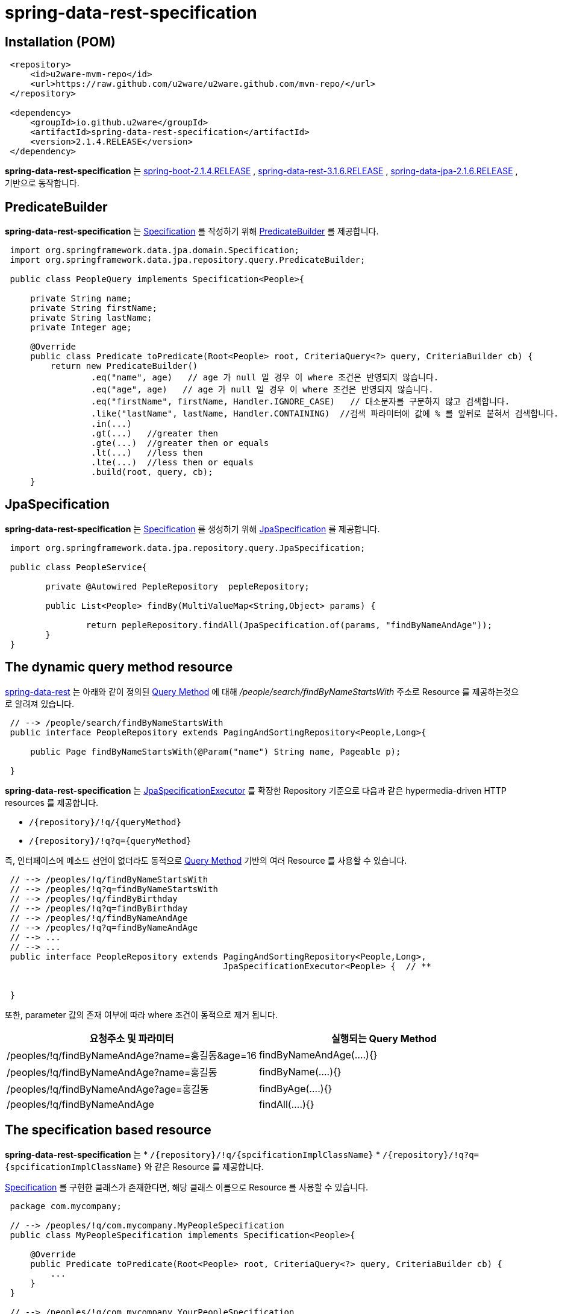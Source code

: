 = spring-data-rest-specification

== Installation (POM)
[source,xml,indent=1]
----
<repository>
    <id>u2ware-mvm-repo</id>
    <url>https://raw.github.com/u2ware/u2ware.github.com/mvn-repo/</url>
</repository>

<dependency>
    <groupId>io.github.u2ware</groupId>
    <artifactId>spring-data-rest-specification</artifactId>
    <version>2.1.4.RELEASE</version>
</dependency>
----

*spring-data-rest-specification* 는 
https://docs.spring.io/spring-boot/docs/2.1.4.RELEASE/reference/htmlsingle/[spring-boot-2.1.4.RELEASE] , 
https://docs.spring.io/spring-data/rest/docs/3.1.6.RELEASE/reference/html/[spring-data-rest-3.1.6.RELEASE] ,
https://docs.spring.io/spring-data/jpa/docs/2.1.6.RELEASE/reference/html/[spring-data-jpa-2.1.6.RELEASE] ,  
기반으로 동작합니다.


== PredicateBuilder

*spring-data-rest-specification* 는 link:https://docs.spring.io/spring-data/jpa/docs/2.1.6.RELEASE/api/org/springframework/data/jpa/domain/Specification.html[Specification] 를 작성하기 위해  
link:./src/main/java/org/springframework/data/jpa/repository/query/PredicateBuilder.java[PredicateBuilder]
를 제공합니다.

[source,java,indent=1]
----

import org.springframework.data.jpa.domain.Specification;
import org.springframework.data.jpa.repository.query.PredicateBuilder;

public class PeopleQuery implements Specification<People>{

    private String name;
    private String firstName;
    private String lastName;
    private Integer age;

    @Override
    public class Predicate toPredicate(Root<People> root, CriteriaQuery<?> query, CriteriaBuilder cb) {
        return new PredicateBuilder()
                .eq("name", age)   // age 가 null 일 경우 이 where 조건은 반영되지 않습니다.
                .eq("age", age)   // age 가 null 일 경우 이 where 조건은 반영되지 않습니다.
                .eq("firstName", firstName, Handler.IGNORE_CASE)   // 대소문자를 구분하지 않고 검색합니다. 
                .like("lastName", lastName, Handler.CONTAINING)  //검색 파라미터에 값에 % 를 앞뒤로 붙혀서 검색합니다. 
                .in(...)
                .gt(...)   //greater then
                .gte(...)  //greater then or equals
                .lt(...)   //less then
                .lte(...)  //less then or equals
                .build(root, query, cb);
    }
----

== JpaSpecification

*spring-data-rest-specification* 는 link:https://docs.spring.io/spring-data/jpa/docs/2.1.6.RELEASE/api/org/springframework/data/jpa/domain/Specification.html[Specification] 를 생성하기 위해   
link:./src/main/java/org/springframework/data/jpa/repository/query/JpaSpecification.java[JpaSpecification]
를 제공합니다.

[source,java,indent=1]
----

import org.springframework.data.jpa.repository.query.JpaSpecification;

public class PeopleService{

	private @Autowired PepleRepository  pepleRepository; 
	
	public List<People> findBy(MultiValueMap<String,Object> params) {
	
		return pepleRepository.findAll(JpaSpecification.of(params, "findByNameAndAge"));
	}
}
----

== The dynamic query method resource

https://docs.spring.io/spring-data/rest/docs/3.1.6.RELEASE/reference/html/#repository-resources.query-method-resource[spring-data-rest] 는 
아래와 같이 정의된 https://docs.spring.io/spring-data/jpa/docs/2.1.6.RELEASE/reference/html/#repositories.query-methods.query-creation[Query Method] 에 대해
 _/people/search/findByNameStartsWith_ 주소로 Resource 를 제공하는것으로 알려져 있습니다.
[source,java,indent=1]
----
// --> /people/search/findByNameStartsWith 
public interface PeopleRepository extends PagingAndSortingRepository<People,Long>{

    public Page findByNameStartsWith(@Param("name") String name, Pageable p);

}
----

*spring-data-rest-specification* 는 
https://docs.spring.io/spring-data/jpa/docs/2.1.6.RELEASE/api/org/springframework/data/jpa/repository/JpaSpecificationExecutor.html[JpaSpecificationExecutor] 
를 확장한 Repository 기준으로 다음과 같은 hypermedia-driven HTTP resources 를 제공합니다.

* `/{repository}/!q/{queryMethod}` 
* `/{repository}/!q?q={queryMethod}` 

즉, 인터페이스에 메소드 선언이 없더라도 동적으로 https://docs.spring.io/spring-data/jpa/docs/2.1.6.RELEASE/reference/html/#repositories.query-methods.query-creation[Query Method] 기반의 여러 Resource 를 사용할 수 있습니다.

[source,java,indent=1]
----

// --> /peoples/!q/findByNameStartsWith
// --> /peoples/!q?q=findByNameStartsWith
// --> /peoples/!q/findByBirthday
// --> /peoples/!q?q=findByBirthday
// --> /peoples/!q/findByNameAndAge 
// --> /peoples/!q?q=findByNameAndAge
// --> ...
// --> ...
public interface PeopleRepository extends PagingAndSortingRepository<People,Long>,
                                          JpaSpecificationExecutor<People> {  // **


}
----
또한, parameter 값의 존재 여부에 따라 where 조건이 동적으로 제거 됩니다.

|===
|요청주소 및 파라미터 | 실행되는 Query Method

| /peoples/!q/findByNameAndAge?name=홍길동&age=16
| findByNameAndAge(....){}

| /peoples/!q/findByNameAndAge?name=홍길동
| findByName(....){}

| /peoples/!q/findByNameAndAge?age=홍길동
| findByAge(....){}

| /peoples/!q/findByNameAndAge  
| findAll(....){}
|===

== The specification based resource

*spring-data-rest-specification* 는 
* `/{repository}/!q/{spcificationImplClassName}` 
* `/{repository}/!q?q={spcificationImplClassName}` 
와 같은 Resource 를 제공합니다. 

https://docs.spring.io/spring-data/jpa/docs/2.1.6.RELEASE/api/org/springframework/data/jpa/domain/Specification.html[Specification] 를 구현한 클래스가 존재한다면, 해당 클래스 이름으로 Resource 를 사용할 수 있습니다. 

[source,java,indent=1]
----
package com.mycompany;

// --> /peoples/!q/com.mycompany.MyPeopleSpecification
public class MyPeopleSpecification implements Specification<People>{ 

    @Override
    public Predicate toPredicate(Root<People> root, CriteriaQuery<?> query, CriteriaBuilder cb) {
        ...
    }
}

// --> /peoples/!q/com.mycompany.YourPeopleSpecification
public class YourPeopleSpecification implements Specification<People>{ 
    @Override
    public Predicate toPredicate(Root<People> root, CriteriaQuery<?> query, CriteriaBuilder cb) {
        ...
    }
}
----

== Events based Resource

*spring-data-rest-specification* 는  

* `/{repository}/!q` 

와 같은 기본 Resource 를 제공합니다. 

기본적으로 findAll 과 같은 리소스를 리턴하지만,
link:./src/main/java/org/springframework/data/rest/core/event/RepositoryRestEventHandler.java[RepositoryRestEventHandler]
빈이 정의 되어 있다면, 다음과 같이 MyPeopleHandler 의 handleBeforeRead 를 이용하여, 
`/{repository}/!q` 리소스에 검색 조건을 추가할 수 있습니다. 


[source,java,indent=1]
----
// --> /peoples/!q
@Component
public class MyPeopleHandler extends RepositoryRestEventHandler<People>{  //**

	@Override
	public void handleBeforeRead(JpaSpecification<People> spec) {
	
		Pepole params = spec.getPayload();
		
		spec.getPredicateBuilder().eq("name", params.getName())
		                          .like(...)
					  ...
		
	}
}
----

다음과 같이 
link:./src/main/java/org/springframework/data/rest/core/annotation/HandleBeforeRead.java[@HandleBeforeRead]
을 사용하여 기술할수도 있습니다.

[source,java,indent=1]
----

@Component
@RepositoryEventHandler(People.class) //**
public class MyPeopleHandler {  

	@HandleBeforeRead // --> /peoples/!q
	public void handleBeforeRead(JpaSpecification<People> spec) {
	
		Pepole params = spec.getPayload();
		
		spec.getPredicateBuilder().eq("name", params.getName())
		                          .like(...)
					  ...
	}

	@HandleAfterCreate
	public void handleAfterCreate(People entity) {
		... logic to handle inspecting the entity before the Repository saves it
	}

	@HandleAfterDelete
	public void handleAfterDelete(People entity) {
		... send a message that this entity has been delete
	}
}
----


== Method level security 


`/{repository}/!q/{queryMethod Or spcificationImplClassName}` 에 대해 method level security 를 설정할 수 있습니다.

[source,java,indent=1]
----
@Configuration 
@EnableWebSecurity
@EnableGlobalMethodSecurity(securedEnabled = true, prePostEnabled = true) // **
public class SecurityConfiguration extends WebSecurityConfigurerAdapter { 
    ...
}

public interface PeopleRepository extends PagingAndSortingRepository<People,Long>,
                                          JpaSpecificationExecutor<People> {  

    @PreAuthorize("hasRole('ROLE_ADMIN')")  // **
    @Override
    Page<People> findAll(Specification<People> spec, Pageable pageable);
    
}
----


== License
spring-data-rest-specification is Open Source software released under the
http://www.apache.org/licenses/LICENSE-2.0.html[Apache 2.0 license].
